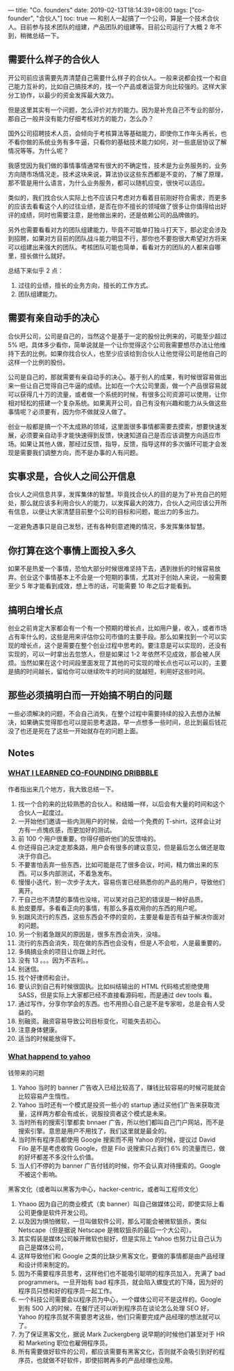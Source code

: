 ---
title: "Co. founders"
date: 2019-02-13T18:14:39+08:00
tags: ["co-founder", "合伙人"]
toc: true
---
和别人一起搞了一个公司，算是一个技术合伙人。目前参与技术团队的组建，产品团队的组建等。目前公司运行了大概 2 年不到，稍微总结一下。

** 需要什么样子的合伙人

开公司前应该需要先弄清楚自己需要什么样子的合伙人。一般来说都会找一个和自己能力互补的，比如自己搞技术的，找一个产品或者运营方向比较强的。这样大家分工协作，以最少的资金发挥最大效力。

但是这里其实有一个问题，怎么评价对方的能力。因为是补充自己不专业的部分，那自己一般并没有能力仔细考核对方的能力，怎么办？

国外公司招聘技术人员，会倾向于考核算法等基础能力，即使你工作年头再长，也不看你做的系统业务有多牛逼，只看你的基础技术能力如何，对一些底层协议了解情况等等。为什么呢？

我感觉因为我们做的事情事情通常有很大的不确定性，技术是为业务服务的，业务方向随市场情况走。技术这块来说，算法协议这些东西都是不变的，了解了原理，那不管是用什么语言，为什么业务服务，都可以随机应变，很快可以适应。

类似的，我们找合伙人实际上也不应该只考虑对方看着目前刚好符合需求，而更多的应该去看看这个人的过往业绩，是否在你不擅长的领域做了很多让你值得给出好评的成绩，同时也需要注意，是他做出来的，还是依赖公司的品牌做的。

另外也需要看看对方的团队组建能力，毕竟不可能单打独斗打天下，那必定会涉及到招聘，如果对方目前的团队战斗能力明显不行，那你也不要抱很大希望对方将来可以组建出来强大的团队。考核团队可能也简单，看看对方的团队的人都来自哪里，擅长做什么就好。

总结下来似乎 2 点：
1. 过往的业绩，擅长的业务方向，擅长的工作方式。
2. 团队组建能力。

** 需要有亲自动手的决心

合伙开公司，公司是自己的，当然这个是基于一定的股份比例来的，可能至少超过 5% 吧，具体多少看你，简单说就是一个让你觉得这个公司我需要想尽办法让他维持下去的比例。如果你找合伙人，也至少应该给到合伙人让他觉得公司是他自己的这样一个比例的股份。

公司是自己的，那就需要有亲自动手的决心。基于别人的成果，有时候很容易做出来一些让自己觉得自己牛逼的成绩。比如在一个大公司里面，做一个产品很容易就可以获得几十万的流量，或者做一个系统的时候，有很多公司资源可以使用，让你相对轻松的搭建一个复杂系统。如果离开公司，自己有没有兴趣和能力从头做这些事情呢？必须要有，因为你不做就没人做了。

创业一般都是搞一个不太成熟的领域，这里面很多事情都需要去摸索，想要快速发展，必须要亲自动手才能快速得到反馈，快速知道自己是否应该调整方向适应市场。如果让其他人做，那经过反馈，指导，反馈，指导这样的多次循环可能才会发现是需要我们调整方向，而不是办事的人有问题。

** 实事求是，合伙人之间公开信息

合伙人之间信息共享，发挥集体的智慧。毕竟找合伙人的目的是为了补充自己的短处，那么就应该多利用合伙人的能力，以发挥最大的效力，合伙人之间应该公开所有信息，以便让大家清楚目前整个公司的目标和问题，能出力的多出力。

一定避免遇事只是自己发愁，还有各种刻意遮掩的情况，多发挥集体智慧。
** 你打算在这个事情上面投入多久

如果不是热爱一个事情，恐怕大部分时候很难坚持下去，遇到挫折的时候容易放弃。创业这个事情基本上不会是一个短期的事情，尤其对于创始人来说，一般需要至少 5 年才能看到成效，想上市的话，可能需要 10 年之后才能看到。

** 搞明白增长点

创业之前肯定大家都会有一个有一个预期的增长点，比如用户量，收入，或者市场占有率什么的，这些是用来评估你公司市值的主要手段。那么如果找到一个可以实现的增长点，这个是需要在整个创业过程中思考的。要注意是可以实现的，还没有实现的，可以一时拿出去忽悠人，但是如果过 1-2 年依然不见成效，那会被人厌烦。当然如果在这个时间段里面发现了其他的可实现的增长点也可以可以的，主要是搞的时间越长，留给你可以继续吹牛的时间的就越短，利用好这些时间。

** 那些必须搞明白而一开始搞不明白的问题

一些必须解决的问题，不会自己消失，在整个过程中需要持续的投入去想办法解决，如果确实觉得那也可以提前思考退路，早一点想多一些时间，总比到最后钱花没了也还是死在了这些一开始就存在的问题上面。

** Notes

*** [[http://simplebits.com/2019/06/25/dribbble.html][WHAT I LEARNED CO-FOUNDING DRIBBBLE]] 

作者指出来几个地方，我大致总结一下。
1. 找一个合的来的比较熟悉的合伙人。和结婚一样，以后会有大量的时间和这个合伙人一起度过。
2. 一开始他们邀请一些内测用户的时候，会给一个免费的 T-shirt，这样会让对方有一点愧疚感，而更加好的测试。
3. 前 100 个用户很重要。你得仔细听他们的反馈啥的。
4. 你还得自己决定走那条路，用户会有很多的建议意见，但是最后怎么做还是取决于你自己。
5. 不要害怕丢弃一些东西，比如可能是花了很多会议，时间，精力做出来的东西。可以多内部测试，不着急发布。
6. 慢慢小迭代，别一次步子太大，容易伤害已经熟悉你的产品的用户，导致他们离开。
7. 干自己也不清楚的事情也没啥，可以笑对自己犯的错误是一种好品质。
8. 脸皮要厚。多看看正向的事情，有那么多喜欢用你的东西的用户呢。
9. 别跟风流行的东西，这些东西会不停的变的，主要是看是否有益于解决你面对的问题。
10. 另一个别着急跟风的原因是，很多东西会消失，没啥。
11. 流行的东西会消失，现在做的东西也会没有，但是人不会啦，人是最重要的。
12. 多搞搞业余的项目让你跟上时代。
13. 没有 13 。。。因为不吉利。。
14. 别迷信。
15. 找个好律师和会计。
16. 要认识到自己有时候很固执。比如纠结输出的 HTML 代码格式拒绝使用 SASS，但是实际上大家都已经不直接看源码啦，而是通过 dev tools 看。
17. 通过写作，分享你学会的东西。也不用担心自己是不是专家啦，总是会有人受益的。
18. 别融资。融资容易导致公司目标变化，可能失去初心。
19. 注意身体健康。
20. 适当的时候能放得下。

*** [[http://www.paulgraham.com/yahoo.html][What happend to yahoo]]

钱带来的问题

1. Yahoo 当时的 banner 广告收入已经比较高了，赚钱比较容易的时候可能就会比较容易产生惰性。
2. Yahoo 当时还有一个模式是投资一些小的 startup 通过买他们广告来获取流量，这样两方都会有成长，说服投资者这个模式是未来。
3. 当时所有的搜索引擎都卖 bnnaer 广告，所以他们都叫自己门户网站，而不是搜索引擎。意思是用户不用找了，我们这里就是最全的。
4. 当时所有程序员都使用 Google 搜索而不用 Yahoo 的时候，提议过 David Filo 是不是考虑收购 Google，但是 Filo 说搜索只占我们 6% 的流量而已，做的好坏都差不多没什么价值。
5. 当人们不停的为 banner 广告付钱的时候，你不会认真对待搜索的。Google 不被这个影响。

黑客文化（或者叫以黑客为中心，hacker-centric，或者叫工程师文化）

1. Yhaoo 因为自己的商业模式（卖 banner）叫自己做媒体公司，即使实际上看公司更像是软件开发公司。
2. 以及因为惧怕微软，一旦叫做软件公司，那么可能会被微软狙杀，类似 Netscape（但是据说 Netscape 是微软狙杀的最后一个大公司）。
3. 其实假装是媒体公司躲开微软也挺好，但是实际上 Yahoo 也努力让自己认为自己是媒体公司，
4. 这样导致他们和 Google 之类的比缺少黑客文化，要做的事情都是由产品经理和设计师来制定的。
5. 因为不需要程序员思考，这样他们也不能吸引聪明的程序员加入，充满了 bad programmers。一旦开始有 bad 程序员，就会陷入螺旋式的下降，因为好的程序员只想和好的程序员一起工作。
6. 一个科技公司需要会以程序员为中心，一个媒体公司可不是这样的。Google 到有 500 人的时候，在餐厅还可以听到程序员在谈论怎么处理 SEO 好，Yahoo 的程序员就不需要思考这些，他们只需要完成产品经理的想法就可以了。
7. 为了保证黑客文化，据说 Mark Zuckergberg 说早期的时候他们甚至对于 HR 和 Marketing 职位也雇佣程序员。
8. 所有需要做好软件的公司，都应该需要有黑客文化，否则就不会吸引到好的程序员，也就做不好软件，即使招聘再多的产品经理也没用。

